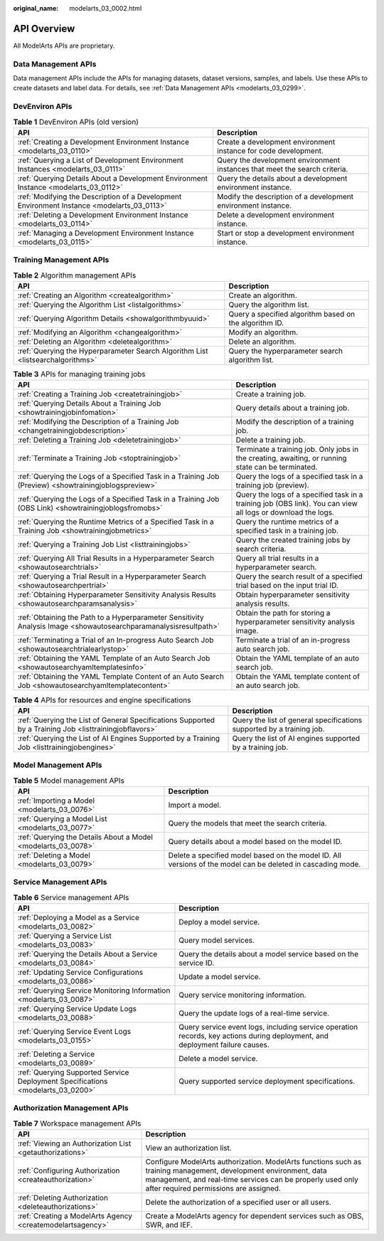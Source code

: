 :original_name: modelarts_03_0002.html

.. _modelarts_03_0002:

API Overview
============

All ModelArts APIs are proprietary.

Data Management APIs
--------------------

Data management APIs include the APIs for managing datasets, dataset versions, samples, and labels. Use these APIs to create datasets and label data. For details, see :ref:`Data Management APIs <modelarts_03_0299>`.

DevEnviron APIs
---------------

.. table:: **Table 1** DevEnviron APIs (old version)

   +--------------------------------------------------------------------------------------------+----------------------------------------------------------------------------+
   | API                                                                                        | Description                                                                |
   +============================================================================================+============================================================================+
   | :ref:`Creating a Development Environment Instance <modelarts_03_0110>`                     | Create a development environment instance for code development.            |
   +--------------------------------------------------------------------------------------------+----------------------------------------------------------------------------+
   | :ref:`Querying a List of Development Environment Instances <modelarts_03_0111>`            | Query the development environment instances that meet the search criteria. |
   +--------------------------------------------------------------------------------------------+----------------------------------------------------------------------------+
   | :ref:`Querying Details About a Development Environment Instance <modelarts_03_0112>`       | Query the details about a development environment instance.                |
   +--------------------------------------------------------------------------------------------+----------------------------------------------------------------------------+
   | :ref:`Modifying the Description of a Development Environment Instance <modelarts_03_0113>` | Modify the description of a development environment instance.              |
   +--------------------------------------------------------------------------------------------+----------------------------------------------------------------------------+
   | :ref:`Deleting a Development Environment Instance <modelarts_03_0114>`                     | Delete a development environment instance.                                 |
   +--------------------------------------------------------------------------------------------+----------------------------------------------------------------------------+
   | :ref:`Managing a Development Environment Instance <modelarts_03_0115>`                     | Start or stop a development environment instance.                          |
   +--------------------------------------------------------------------------------------------+----------------------------------------------------------------------------+

Training Management APIs
------------------------

.. table:: **Table 2** Algorithm management APIs

   +---------------------------------------------------------------------------------+--------------------------------------------------------+
   | API                                                                             | Description                                            |
   +=================================================================================+========================================================+
   | :ref:`Creating an Algorithm <createalgorithm>`                                  | Create an algorithm.                                   |
   +---------------------------------------------------------------------------------+--------------------------------------------------------+
   | :ref:`Querying the Algorithm List <listalgorithms>`                             | Query the algorithm list.                              |
   +---------------------------------------------------------------------------------+--------------------------------------------------------+
   | :ref:`Querying Algorithm Details <showalgorithmbyuuid>`                         | Query a specified algorithm based on the algorithm ID. |
   +---------------------------------------------------------------------------------+--------------------------------------------------------+
   | :ref:`Modifying an Algorithm <changealgorithm>`                                 | Modify an algorithm.                                   |
   +---------------------------------------------------------------------------------+--------------------------------------------------------+
   | :ref:`Deleting an Algorithm <deletealgorithm>`                                  | Delete an algorithm.                                   |
   +---------------------------------------------------------------------------------+--------------------------------------------------------+
   | :ref:`Querying the Hyperparameter Search Algorithm List <listsearchalgorithms>` | Query the hyperparameter search algorithm list.        |
   +---------------------------------------------------------------------------------+--------------------------------------------------------+

.. table:: **Table 3** APIs for managing training jobs

   +------------------------------------------------------------------------------------------------------------------+--------------------------------------------------------------------------------------------------------------+
   | API                                                                                                              | Description                                                                                                  |
   +==================================================================================================================+==============================================================================================================+
   | :ref:`Creating a Training Job <createtrainingjob>`                                                               | Create a training job.                                                                                       |
   +------------------------------------------------------------------------------------------------------------------+--------------------------------------------------------------------------------------------------------------+
   | :ref:`Querying Details About a Training Job <showtrainingjobinfomation>`                                         | Query details about a training job.                                                                          |
   +------------------------------------------------------------------------------------------------------------------+--------------------------------------------------------------------------------------------------------------+
   | :ref:`Modifying the Description of a Training Job <changetrainingjobdescription>`                                | Modify the description of a training job.                                                                    |
   +------------------------------------------------------------------------------------------------------------------+--------------------------------------------------------------------------------------------------------------+
   | :ref:`Deleting a Training Job <deletetrainingjob>`                                                               | Delete a training job.                                                                                       |
   +------------------------------------------------------------------------------------------------------------------+--------------------------------------------------------------------------------------------------------------+
   | :ref:`Terminate a Training Job <stoptrainingjob>`                                                                | Terminate a training job. Only jobs in the creating, awaiting, or running state can be terminated.           |
   +------------------------------------------------------------------------------------------------------------------+--------------------------------------------------------------------------------------------------------------+
   | :ref:`Querying the Logs of a Specified Task in a Training Job (Preview) <showtrainingjoblogspreview>`            | Query the logs of a specified task in a training job (preview).                                              |
   +------------------------------------------------------------------------------------------------------------------+--------------------------------------------------------------------------------------------------------------+
   | :ref:`Querying the Logs of a Specified Task in a Training Job (OBS Link) <showtrainingjoblogsfromobs>`           | Query the logs of a specified task in a training job (OBS link). You can view all logs or download the logs. |
   +------------------------------------------------------------------------------------------------------------------+--------------------------------------------------------------------------------------------------------------+
   | :ref:`Querying the Runtime Metrics of a Specified Task in a Training Job <showtrainingjobmetrics>`               | Query the runtime metrics of a specified task in a training job.                                             |
   +------------------------------------------------------------------------------------------------------------------+--------------------------------------------------------------------------------------------------------------+
   | :ref:`Querying a Training Job List <listtrainingjobs>`                                                           | Query the created training jobs by search criteria.                                                          |
   +------------------------------------------------------------------------------------------------------------------+--------------------------------------------------------------------------------------------------------------+
   | :ref:`Querying All Trial Results in a Hyperparameter Search <showautosearchtrials>`                              | Query all trial results in a hyperparameter search.                                                          |
   +------------------------------------------------------------------------------------------------------------------+--------------------------------------------------------------------------------------------------------------+
   | :ref:`Querying a Trial Result in a Hyperparameter Search <showautosearchpertrial>`                               | Query the search result of a specified trial based on the input trial ID.                                    |
   +------------------------------------------------------------------------------------------------------------------+--------------------------------------------------------------------------------------------------------------+
   | :ref:`Obtaining Hyperparameter Sensitivity Analysis Results <showautosearchparamsanalysis>`                      | Obtain hyperparameter sensitivity analysis results.                                                          |
   +------------------------------------------------------------------------------------------------------------------+--------------------------------------------------------------------------------------------------------------+
   | :ref:`Obtaining the Path to a Hyperparameter Sensitivity Analysis Image <showautosearchparamanalysisresultpath>` | Obtain the path for storing a hyperparameter sensitivity analysis image.                                     |
   +------------------------------------------------------------------------------------------------------------------+--------------------------------------------------------------------------------------------------------------+
   | :ref:`Terminating a Trial of an In-progress Auto Search Job <showautosearchtrialearlystop>`                      | Terminate a trial of an in-progress auto search job.                                                         |
   +------------------------------------------------------------------------------------------------------------------+--------------------------------------------------------------------------------------------------------------+
   | :ref:`Obtaining the YAML Template of an Auto Search Job <showautosearchyamltemplatesinfo>`                       | Obtain the YAML template of an auto search job.                                                              |
   +------------------------------------------------------------------------------------------------------------------+--------------------------------------------------------------------------------------------------------------+
   | :ref:`Obtaining the YAML Template Content of an Auto Search Job <showautosearchyamltemplatecontent>`             | Obtain the YAML template content of an auto search job.                                                      |
   +------------------------------------------------------------------------------------------------------------------+--------------------------------------------------------------------------------------------------------------+

.. table:: **Table 4** APIs for resources and engine specifications

   +---------------------------------------------------------------------------------------------------------+-----------------------------------------------------------------------+
   | API                                                                                                     | Description                                                           |
   +=========================================================================================================+=======================================================================+
   | :ref:`Querying the List of General Specifications Supported by a Training Job <listtrainingjobflavors>` | Query the list of general specifications supported by a training job. |
   +---------------------------------------------------------------------------------------------------------+-----------------------------------------------------------------------+
   | :ref:`Querying the List of AI Engines Supported by a Training Job <listtrainingjobengines>`             | Query the list of AI engines supported by a training job.             |
   +---------------------------------------------------------------------------------------------------------+-----------------------------------------------------------------------+

Model Management APIs
---------------------

.. table:: **Table 5** Model management APIs

   +---------------------------------------------------------------+-------------------------------------------------------------------------------------------------------------+
   | API                                                           | Description                                                                                                 |
   +===============================================================+=============================================================================================================+
   | :ref:`Importing a Model <modelarts_03_0076>`                  | Import a model.                                                                                             |
   +---------------------------------------------------------------+-------------------------------------------------------------------------------------------------------------+
   | :ref:`Querying a Model List <modelarts_03_0077>`              | Query the models that meet the search criteria.                                                             |
   +---------------------------------------------------------------+-------------------------------------------------------------------------------------------------------------+
   | :ref:`Querying the Details About a Model <modelarts_03_0078>` | Query details about a model based on the model ID.                                                          |
   +---------------------------------------------------------------+-------------------------------------------------------------------------------------------------------------+
   | :ref:`Deleting a Model <modelarts_03_0079>`                   | Delete a specified model based on the model ID. All versions of the model can be deleted in cascading mode. |
   +---------------------------------------------------------------+-------------------------------------------------------------------------------------------------------------+

Service Management APIs
-----------------------

.. table:: **Table 6** Service management APIs

   +---------------------------------------------------------------------------------+------------------------------------------------------------------------------------------------------------------------------+
   | API                                                                             | Description                                                                                                                  |
   +=================================================================================+==============================================================================================================================+
   | :ref:`Deploying a Model as a Service <modelarts_03_0082>`                       | Deploy a model service.                                                                                                      |
   +---------------------------------------------------------------------------------+------------------------------------------------------------------------------------------------------------------------------+
   | :ref:`Querying a Service List <modelarts_03_0083>`                              | Query model services.                                                                                                        |
   +---------------------------------------------------------------------------------+------------------------------------------------------------------------------------------------------------------------------+
   | :ref:`Querying the Details About a Service <modelarts_03_0084>`                 | Query the details about a model service based on the service ID.                                                             |
   +---------------------------------------------------------------------------------+------------------------------------------------------------------------------------------------------------------------------+
   | :ref:`Updating Service Configurations <modelarts_03_0086>`                      | Update a model service.                                                                                                      |
   +---------------------------------------------------------------------------------+------------------------------------------------------------------------------------------------------------------------------+
   | :ref:`Querying Service Monitoring Information <modelarts_03_0087>`              | Query service monitoring information.                                                                                        |
   +---------------------------------------------------------------------------------+------------------------------------------------------------------------------------------------------------------------------+
   | :ref:`Querying Service Update Logs <modelarts_03_0088>`                         | Query the update logs of a real-time service.                                                                                |
   +---------------------------------------------------------------------------------+------------------------------------------------------------------------------------------------------------------------------+
   | :ref:`Querying Service Event Logs <modelarts_03_0155>`                          | Query service event logs, including service operation records, key actions during deployment, and deployment failure causes. |
   +---------------------------------------------------------------------------------+------------------------------------------------------------------------------------------------------------------------------+
   | :ref:`Deleting a Service <modelarts_03_0089>`                                   | Delete a model service.                                                                                                      |
   +---------------------------------------------------------------------------------+------------------------------------------------------------------------------------------------------------------------------+
   | :ref:`Querying Supported Service Deployment Specifications <modelarts_03_0200>` | Query supported service deployment specifications.                                                                           |
   +---------------------------------------------------------------------------------+------------------------------------------------------------------------------------------------------------------------------+

Authorization Management APIs
-----------------------------

.. table:: **Table 7** Workspace management APIs

   +------------------------------------------------------------+-------------------------------------------------------------------------------------------------------------------------------------------------------------------------------------------------------------------------+
   | API                                                        | Description                                                                                                                                                                                                             |
   +============================================================+=========================================================================================================================================================================================================================+
   | :ref:`Viewing an Authorization List <getauthorizations>`   | View an authorization list.                                                                                                                                                                                             |
   +------------------------------------------------------------+-------------------------------------------------------------------------------------------------------------------------------------------------------------------------------------------------------------------------+
   | :ref:`Configuring Authorization <createauthorization>`     | Configure ModelArts authorization. ModelArts functions such as training management, development environment, data management, and real-time services can be properly used only after required permissions are assigned. |
   +------------------------------------------------------------+-------------------------------------------------------------------------------------------------------------------------------------------------------------------------------------------------------------------------+
   | :ref:`Deleting Authorization <deleteauthorizations>`       | Delete the authorization of a specified user or all users.                                                                                                                                                              |
   +------------------------------------------------------------+-------------------------------------------------------------------------------------------------------------------------------------------------------------------------------------------------------------------------+
   | :ref:`Creating a ModelArts Agency <createmodelartsagency>` | Create a ModelArts agency for dependent services such as OBS, SWR, and IEF.                                                                                                                                             |
   +------------------------------------------------------------+-------------------------------------------------------------------------------------------------------------------------------------------------------------------------------------------------------------------------+
